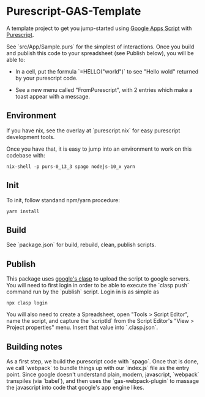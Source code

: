 * Purescript-GAS-Template 

A template project to get you jump-started using [[https://developers.google.com/apps-script][Google Apps Script]] with [[https://www.purescript.org][Purescript]].

See `src/App/Sample.purs` for the simplest of interactions. Once you build and
publish this code to your spreadsheet (see Publish below), you will be able to:

 - In a cell, put the formula `=HELLO("world")` to see "Hello wold" returned by your purescript code.

 - See a new menu called "FromPurescript", with 2 entries which make a toast appear with a message.

** Environment

 If you have nix, see the overlay at `purescript.nix` for easy purescript
 development tools.

 Once you have that, it is easy to jump into an environment to work on this
 codebase with:

 #+BEGIN_SRC shell
 nix-shell -p purs-0_13_3 spago nodejs-10_x yarn
 #+END_SRC

** Init

 To init, follow standand npm/yarn procedure:

 #+BEGIN_SRC shell
 yarn install
 #+END_SRC

** Build

 See `package.json` for build, rebuild, clean, publish scripts.

** Publish

 This package uses [[https://developers.google.com/apps-script/guides/clasp][google's clasp]] to upload the script to google servers. You will
 need to first login in order to be able to execute the `clasp push` command run by
 the `publish` script. Login in is as simple as 

 #+BEGIN_SRC shell
 npx clasp login
 #+END_SRC

 You will also need to create a Spreadsheet, open "Tools > Script Editor", name
 the script, and capture the `scriptId` from the Script Editor's "View > Project properties"
 menu. Insert that value into `.clasp.json`.

** Building notes

 As a first step, we build the purescript code with `spago`. Once that is done,
 we call `webpack` to bundle things up with our `index.js` file as the entry
 point. Since google doesn't understand plain, modern, javascript, `webpack`
 transpiles (via `babel`), and then uses the `gas-webpack-plugin` to massage
 the javascript into code that google's app engine likes.
